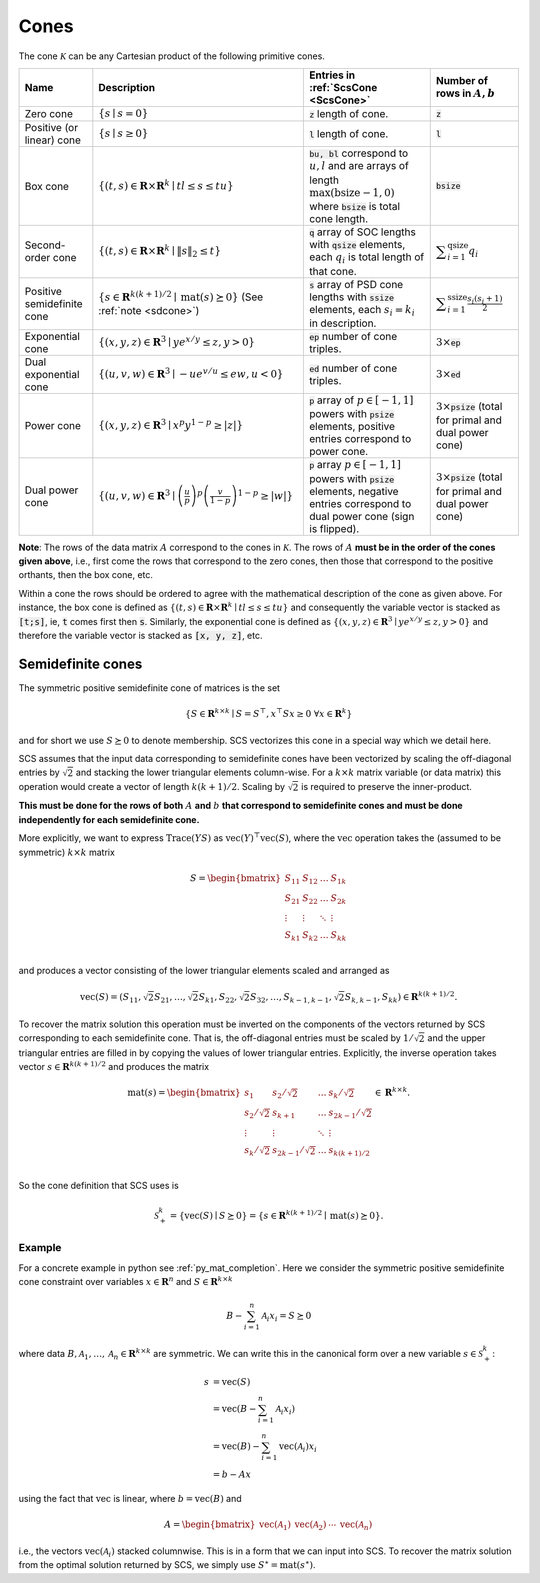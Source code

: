 .. _cones:

Cones
=====

The cone :math:`\mathcal{K}` can be any Cartesian product of the following primitive cones.


.. list-table::
   :header-rows: 1

   * - Name
     - Description
     - Entries in :ref:`ScsCone <ScsCone>`
     - Number of rows in :math:`A, b`
   * - Zero cone
     - :math:`\{s \mid s = 0 \}`
     - :code:`z` length of cone.
     - :code:`z`
   * - Positive (or linear) cone
     - :math:`\{s \mid s \geq 0 \}`
     - :code:`l` length of cone.
     - :code:`l`
   * - Box cone
     - :math:`\{(t, s) \in \mathbf{R} \times \mathbf{R}^k \mid t l \leq s \leq t u  \}`
     - :code:`bu, bl` correspond to :math:`u,l` and are arrays of length :math:`\max(\text{bsize}-1, 0)` where :code:`bsize` is total cone length.
     - :code:`bsize`
   * - Second-order cone
     - :math:`\{(t, s) \in \mathbf{R} \times \mathbf{R}^k \mid \|s\|_2 \leq t  \}`
     - :code:`q` array of SOC lengths with :code:`qsize` elements, each :math:`q_i` is total length of that cone.
     - :math:`\displaystyle \sum_{i=1}^{\text{qsize}} q_i`
   * - Positive semidefinite cone
     - :math:`\{ s \in \mathbf{R}^{k(k+1)/2} \mid \text{mat}(s) \succeq 0 \}` (See :ref:`note <sdcone>`)
     - :code:`s` array of PSD cone lengths with :code:`ssize` elements, each :math:`s_i = k_i` in description.
     - :math:`\displaystyle \sum_{i=1}^{\text{ssize}} \frac{s_i(s_i+1)}{2}`
   * - Exponential cone
     - :math:`\{   (x,y,z) \in \mathbf{R}^3 \mid y e^{x/y} \leq z, y>0  \}`
     - :code:`ep` number of cone triples.
     - :math:`3 \times`:code:`ep`
   * - Dual exponential cone
     - :math:`\{  (u,v,w)\in \mathbf{R}^3 \mid -u e^{v/u} \leq e w, u<0 \}`
     - :code:`ed` number of cone triples.
     - :math:`3 \times`:code:`ed`
   * - Power cone
     - :math:`\{  (x,y,z) \in \mathbf{R}^3 \mid x^p y^{1-p} \geq |z|\}`
     - :code:`p` array of :math:`p\in[-1,1]` powers with :code:`psize` elements, positive entries correspond to power cone.
     - :math:`3 \times`:code:`psize` (total for primal and dual power cone)
   * - Dual power cone
     - :math:`\{ (u,v,w)\in \mathbf{R}^3 \mid \left(\frac{u}{p}\right)^p \left(\frac{v}{1-p}\right)^{1-p} \geq |w|\}`
     - :code:`p` array :math:`p\in[-1,1]` powers with :code:`psize` elements, negative entries correspond to dual power cone (sign is flipped).
     - :math:`3 \times`:code:`psize` (total for primal and dual power cone)


**Note**:
The rows of the data matrix :math:`A` correspond to the cones in
:math:`\mathcal{K}`. The rows of :math:`A` **must be in the order of the cones
given above**, i.e., first come the rows that correspond to the zero cones, then
those that correspond to the positive orthants, then the box cone, etc.

Within a cone the rows should be ordered to agree with the mathematical
description of the cone as given above. For instance, the box cone is defined
as :math:`\{(t, s) \in \mathbf{R} \times \mathbf{R}^k \mid t l \leq s \leq t u
\}` and consequently the variable vector is stacked as :code:`[t;s]`, ie,
:code:`t` comes first then :code:`s`. Similarly, the exponential cone is
defined as :math:`\{   (x,y,z) \in \mathbf{R}^3 \mid y e^{x/y} \leq z, y>0  \}`
and therefore the variable vector is stacked as :code:`[x, y, z]`, etc.

.. _sdcone:

Semidefinite cones
------------------

The symmetric positive semidefinite cone of matrices is the set

.. math::
   \{S \in \mathbf{R}^{k \times k} \mid  S = S^\top,  x^\top S x \geq 0 \ \forall x \in \mathbf{R}^k \}

and for short we use :math:`S \succeq 0` to denote membership. SCS
vectorizes this cone in a special way which we detail here.

SCS assumes that the input data corresponding to
semidefinite cones have been vectorized by scaling the off-diagonal entries by
:math:`\sqrt{2}` and stacking the lower triangular elements column-wise. For a :math:`k \times k`
matrix variable (or data matrix) this operation would create a vector of length
:math:`k(k+1)/2`. Scaling by :math:`\sqrt{2}` is required to preserve the inner-product.

**This must be done for the rows of both** :math:`A` **and** :math:`b` **that correspond to semidefinite cones and must be done independently for each semidefinite cone.**

More explicitly, we want to express :math:`\text{Trace}(Y S)` as :math:`\text{vec}(Y)^\top \text{vec}(S)`,
where the :math:`\text{vec}` operation takes the (assumed to be symmetric) :math:`k \times k` matrix

.. math::

  S =  \begin{bmatrix}
          S_{11} & S_{12} & \ldots & S_{1k}  \\
          S_{21} & S_{22} & \ldots & S_{2k}  \\
          \vdots & \vdots & \ddots & \vdots  \\
          S_{k1} & S_{k2} & \ldots & S_{kk}  \\
        \end{bmatrix}

and produces a vector consisting of the lower triangular elements scaled and arranged as

.. math::

  \text{vec}(S) = (S_{11}, \sqrt{2} S_{21}, \ldots, \sqrt{2} S_{k1}, S_{22}, \sqrt{2}S_{32}, \dots, S_{k-1,k-1}, \sqrt{2}S_{k,k-1}, S_{kk}) \in \mathbf{R}^{k(k+1)/2}.

To recover the matrix solution this operation must be inverted on the components
of the vectors returned by SCS corresponding to each semidefinite cone. That is, the
off-diagonal entries must be scaled by :math:`1/\sqrt{2}` and the upper triangular
entries are filled in by copying the values of lower triangular entries.
Explicitly, the inverse operation takes vector :math:`s \in
\mathbf{R}^{k(k+1)/2}` and produces the matrix

.. math::
  \text{mat}(s) =  \begin{bmatrix}
                    s_{1} & s_{2} / \sqrt{2} & \ldots & s_{k} / \sqrt{2}  \\
                    s_{2} / \sqrt{2} & s_{k+1} & \ldots & s_{2k-1} / \sqrt{2}  \\
                    \vdots & \vdots & \ddots & \vdots  \\
                    s_{k} / \sqrt{2} & s_{2k-1} / \sqrt{2} & \ldots & s_{k(k+1) / 2}  \\
                    \end{bmatrix}
  \in \mathbf{R}^{k \times k}.


So the cone definition that SCS uses is

.. math::
   \mathcal{S}_+^k = \{ \text{vec}(S) \mid S \succeq 0\} = \{s \in \mathbf{R}^{k(k+1)/2} \mid \text{mat}(s) \succeq 0 \}.

Example
^^^^^^^

For a concrete example in python see :ref:`py_mat_completion`.
Here we consider the symmetric positive semidefinite cone constraint over
variables :math:`x \in \mathbf{R}^n` and :math:`S \in \mathbf{R}^{k \times k}`

.. math::
    B - \sum_{i=1}^n \mathcal{A}_i x_i = S \succeq 0

where data :math:`B, \mathcal{A}_1, \ldots, \mathcal{A}_n \in \mathbf{R}^{k
\times k}` are symmetric. We can write this in the canonical form over a new
variable :math:`s \in \mathcal{S}_+^k`:

.. math::
  \begin{align}
  s &= \text{vec}(S)\\
    &= \text{vec}(B - \sum_{i=1}^n \mathcal{A}_i x_i) \\
    &= \text{vec}(B) - \sum_{i=1}^n \text{vec}(\mathcal{A}_i) x_i \\
    &= b - Ax
  \end{align}

using the fact that :math:`\text{vec}` is linear, where :math:`b =
\text{vec}(B)` and

.. math::
  A =
  \begin{bmatrix}
   \text{vec}(\mathcal{A}_1) & \text{vec}(\mathcal{A}_2) & \cdots & \text{vec}(\mathcal{A}_n)
  \end{bmatrix}

i.e., the vectors :math:`\text{vec}(\mathcal{A}_i)` stacked columnwise.
This is in a form that we can input into SCS.  To recover the matrix solution
from the optimal solution returned by SCS, we simply use :math:`S^\star =
\text{mat}(s^\star)`.
